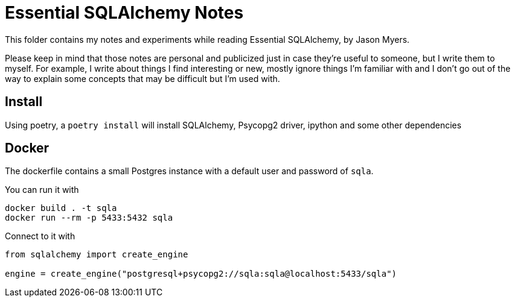 = Essential SQLAlchemy Notes

This folder contains my notes and experiments while reading Essential SQLAlchemy,
by Jason Myers.

Please keep in mind that those notes are personal and publicized just in case
they're useful to someone, but I write them to myself. For example, I write
about things I find interesting or new, mostly ignore things I'm familiar with
and I don't go out of the way to explain some concepts that may be difficult
but I'm used with.

== Install

Using poetry, a `+poetry install+` will install SQLAlchemy, Psycopg2 driver,
ipython and some other dependencies

== Docker

The dockerfile contains a small Postgres instance with a default user and password
of `+sqla+`.

You can run it with

[source,shell]
----
docker build . -t sqla
docker run --rm -p 5433:5432 sqla
----

Connect to it with

[source,python]
----
from sqlalchemy import create_engine

engine = create_engine("postgresql+psycopg2://sqla:sqla@localhost:5433/sqla")
----